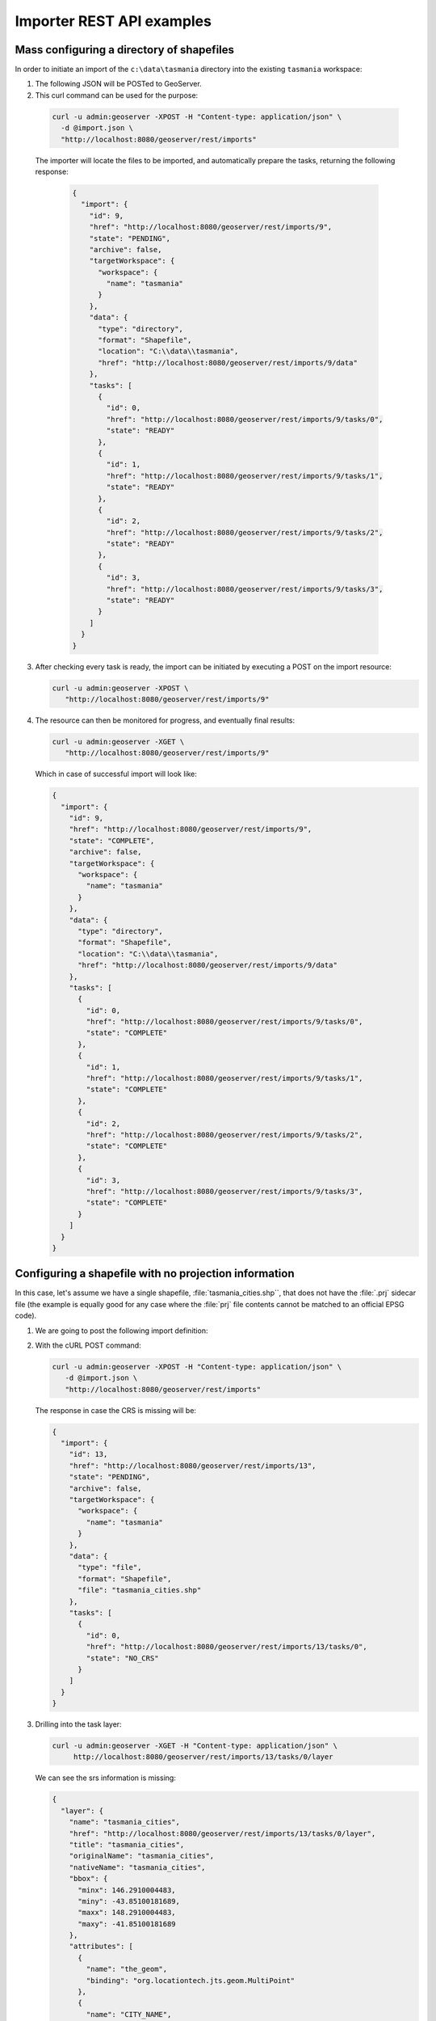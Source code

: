 .. _importer_rest_examples:

Importer REST API examples
==========================

Mass configuring a directory of shapefiles
------------------------------------------

In order to initiate an import of the ``c:\data\tasmania`` directory into the existing ``tasmania`` workspace:

1. The following JSON will be POSTed to GeoServer.
   
   .. code-block:: json
      :caption: import.json
      
        {
           "import": {
              "targetWorkspace": {
                 "workspace": {
                    "name": "tasmania"
                 }
              },
              "data": {
                "type": "directory",
                "location": "C:/data/tasmania"
              }
           }
        }

2. This curl command can be used for the purpose:

  .. code-block:: bash
  
     curl -u admin:geoserver -XPOST -H "Content-type: application/json" \
       -d @import.json \
       "http://localhost:8080/geoserver/rest/imports"

  The importer will locate the files to be imported, and automatically prepare the tasks, returning the following response:

   .. code-block:: json

       {
         "import": {
           "id": 9,
           "href": "http://localhost:8080/geoserver/rest/imports/9",
           "state": "PENDING",
           "archive": false,
           "targetWorkspace": {
             "workspace": {
               "name": "tasmania"
             }
           },
           "data": {
             "type": "directory",
             "format": "Shapefile",
             "location": "C:\\data\\tasmania",
             "href": "http://localhost:8080/geoserver/rest/imports/9/data"
           },
           "tasks": [
             {
               "id": 0,
               "href": "http://localhost:8080/geoserver/rest/imports/9/tasks/0",
               "state": "READY"
             },
             {
               "id": 1,
               "href": "http://localhost:8080/geoserver/rest/imports/9/tasks/1",
               "state": "READY"
             },
             {
               "id": 2,
               "href": "http://localhost:8080/geoserver/rest/imports/9/tasks/2",
               "state": "READY"
             },
             {
               "id": 3,
               "href": "http://localhost:8080/geoserver/rest/imports/9/tasks/3",
               "state": "READY"
             }
           ]
         }
       }

3. After checking every task is ready, the import can be initiated by executing a POST on the import resource:
   
   .. code-block:: bash

      curl -u admin:geoserver -XPOST \
         "http://localhost:8080/geoserver/rest/imports/9"
  
4. The resource can then be monitored for progress, and eventually final results:

   .. code-block:: bash  
   
      curl -u admin:geoserver -XGET \
         "http://localhost:8080/geoserver/rest/imports/9"

   Which in case of successful import will look like:

   .. code-block:: json

      {
        "import": {
          "id": 9,
          "href": "http://localhost:8080/geoserver/rest/imports/9",
          "state": "COMPLETE",
          "archive": false,
          "targetWorkspace": {
            "workspace": {
              "name": "tasmania"
            }
          },
          "data": {
            "type": "directory",
            "format": "Shapefile",
            "location": "C:\\data\\tasmania",
            "href": "http://localhost:8080/geoserver/rest/imports/9/data"
          },
          "tasks": [
            {
              "id": 0,
              "href": "http://localhost:8080/geoserver/rest/imports/9/tasks/0",
              "state": "COMPLETE"
            },
            {
              "id": 1,
              "href": "http://localhost:8080/geoserver/rest/imports/9/tasks/1",
              "state": "COMPLETE"
            },
            {
              "id": 2,
              "href": "http://localhost:8080/geoserver/rest/imports/9/tasks/2",
              "state": "COMPLETE"
            },
            {
              "id": 3,
              "href": "http://localhost:8080/geoserver/rest/imports/9/tasks/3",
              "state": "COMPLETE"
            }
          ]
        }
      } 
	
Configuring a shapefile with no projection information
------------------------------------------------------

In this case, let's assume we have a single shapefile, :file:`tasmania_cities.shp``, that does not have the :file:`.prj` sidecar file 
(the example is equally good for any case where the :file:`prj` file contents cannot be matched to an official EPSG code).

1. We are going to post the following import definition:
   
   .. code-block:: json
      :caption: import.json

      {
         "import": {
            "targetWorkspace": {
               "workspace": {
                  "name": "tasmania"
               }
            },
            "data": {
              "type": "file",
              "file": "C:/data/tasmania/tasmania_cities.shp"
            }
         }
      }

2. With the cURL POST command:
   
   .. code-block:: bash

      curl -u admin:geoserver -XPOST -H "Content-type: application/json" \
         -d @import.json \
         "http://localhost:8080/geoserver/rest/imports"

   The response in case the CRS is missing will be:

   .. code-block:: json

      {
        "import": {
          "id": 13,
          "href": "http://localhost:8080/geoserver/rest/imports/13",
          "state": "PENDING",
          "archive": false,
          "targetWorkspace": {
            "workspace": {
              "name": "tasmania"
            }
          },
          "data": {
            "type": "file",
            "format": "Shapefile",
            "file": "tasmania_cities.shp"
          },
          "tasks": [
            {
              "id": 0,
              "href": "http://localhost:8080/geoserver/rest/imports/13/tasks/0",
              "state": "NO_CRS"
            }
          ]
        }
      }

3. Drilling into the task layer:

   .. code-block:: bash
      
      curl -u admin:geoserver -XGET -H "Content-type: application/json" \
           http://localhost:8080/geoserver/rest/imports/13/tasks/0/layer
   
   We can see the srs information is missing:
   
   .. code-block:: json

      {
        "layer": {
          "name": "tasmania_cities",
          "href": "http://localhost:8080/geoserver/rest/imports/13/tasks/0/layer",
          "title": "tasmania_cities",
          "originalName": "tasmania_cities",
          "nativeName": "tasmania_cities",
          "bbox": {
            "minx": 146.2910004483,
            "miny": -43.85100181689,
            "maxx": 148.2910004483,
            "maxy": -41.85100181689
          },
          "attributes": [
            {
              "name": "the_geom",
              "binding": "org.locationtech.jts.geom.MultiPoint"
            },
            {
              "name": "CITY_NAME",
              "binding": "java.lang.String"
            },
            {
              "name": "ADMIN_NAME",
              "binding": "java.lang.String"
            },
            {
              "name": "CNTRY_NAME",
              "binding": "java.lang.String"
            },
            {
              "name": "STATUS",
              "binding": "java.lang.String"
            },
            {
              "name": "POP_CLASS",
              "binding": "java.lang.String"
            }
          ],
          "style": {
            "name": "tasmania_tasmania_cities2",
            "href": "http://localhost:8080/geoserver/rest/imports/13/tasks/0/layer/style"
          }
        }
      }

4. Use the following json snippet to update the SRS:

   .. code-block:: bash
      :caption: layerUpdate.json
      
       {
          layer : {
             srs: "EPSG:4326"
          }
       }  
   
   Using cURL PUT command:
   
   .. code-block:: bash

      curl -u admin:geoserver -XPUT -H "Content-type: application/json" \
        -d @layerUpdate.json \
        "http://localhost:8080/geoserver/rest/imports/13/tasks/0/layer/"


5. Getting the import definition again:

   .. code-block:: bash
   
      curl -u admin:geoserver -XGET -H "Content-type: application/json" \
           http://localhost:8080/geoserver/rest/imports/13/tasks/0
   
   The import is now ready to execute:

   .. code-block:: json
   
      {
        "import": {
          "id": 13,
          "href": "http://localhost:8080/geoserver/rest/imports/13",
          "state": "PENDING",
          "archive": false,
          "targetWorkspace": {
            "workspace": {
              "name": "tasmania"
            }
          },
          "data": {
            "type": "file",
            "format": "Shapefile",
            "file": "tasmania_cities.shp"
          },
          "tasks": [
            {
              "id": 0,
              "href": "http://localhost:8080/geoserver/rest/imports/13/tasks/0",
              "state": "READY"
            }
          ]
        }
      }

6. A POST request will execute the import:

   .. code-block:: bash

      curl -u admin:geoserver -XPOST \
        "http://localhost:8080/geoserver/rest/imports/13"

   With a successful import marking the task as ``COMPLETE``:

   .. code-block:: json
   
      {
        "import": {
          "id": 13,
          "href": "http://localhost:8080/geoserver/rest/imports/13",
          "state": "COMPLETE",
          "archive": false,
          "targetWorkspace": {
            "workspace": {
              "name": "tasmania"
            }
          },
          "data": {
            "type": "file",
            "format": "Shapefile",
            "file": "tasmania_cities.shp"
          },
          "tasks": [
            {
              "id": 0,
              "href": "http://localhost:8080/geoserver/rest/imports/13/tasks/0",
              "state": "COMPLETE"
            }
          ]
        }
      }

Uploading a Shapefile to PostGIS
--------------------------------

This example shows the process for uploading a Shapefile (in a zip file) to an existing PostGIS datastore (cite:postgis).

1. Setup ``cite:postgis`` datastore:
   
   .. literalinclude:: files/postgis.json
      :language: json
      :caption:  postgis.json
   
   Using curl POST:
   
   .. code-block:: bash
   
      curl  -u admin:geoserver -XPOST -H "Content-type: application/json" \
        -d @postgis.json \
        "http://localhost:8080/geoserver/rest/workspaces/cite/datastores.json"

2. Create the import definition:

   .. literalinclude:: files/import.json
      :language: json
      :caption:  import.json

   POST this definition to /geoserver/rest/imports:
   
   .. code-block:: bash
   
      curl -u admin:geoserver -XPOST -H "Content-type: application/json" \
        -d @import.json \
        "http://localhost:8080/geoserver/rest/imports"

   The response will contain the import ID.

3. We now have an empty import with no tasks. To add a task, POST the shapefile to the list of tasks:

   .. code-block:: bash   

      curl -u admin:geoserver \
        -F name=myshapefile.zip -F filedata=@myshapefile.zip \
        "http://localhost:8080/geoserver/rest/imports/14/tasks"

4. Since we sent a shapefile, importer assumes the target will be a shapefile store. To import to PostGIS, we will need to reset it.
   
   Create the following JSON file:
   
   .. code-block:: json
      :caption: target.json

      {
        "dataStore": {
          "name":"postgis"
        }
      }

   PUT this file to /geoserver/rest/imports/14/tasks/0/target:

   .. code-block:: bash  
      
      curl -u admin:geoserver -XPUT -H "Content-type: application/json" \
        -d @target.json \
        "http://localhost:8080/geoserver/rest/imports/14/tasks/0/target"

5. Finally, we execute the import by sending a POST to /geoserver/rest/imports/14:

   .. code-block:: bash  
   
      curl -u admin:geoserver -XPOST \
        "http://localhost:8080/geoserver/rest/imports/14"
	
Uploading a CSV file to PostGIS while transforming it
-----------------------------------------------------

A remote sensing tool is generating CSV files with some locations and measurements, that we want to upload
into PostGIS as a new spatial table.

1. First, we are going to create a empty import with an existing postgis store as the target:

   .. code-block:: bash

      curl -u admin:geoserver -XPOST -H "Content-type: application/json" \
        -d @import.json \
        "http://localhost:8080/geoserver/rest/imports"
   
   Where :file:`import.json` is:

   .. literalinclude:: files/import.json
      :language: json
      :caption:  import.json

2. Then, we are going to POST the csv file to the tasks list.

   .. literalinclude:: files/values.csv
      :language: text
      :caption:  values.csv

   In order to create an import task for it:

   .. code-block:: bash
   
      curl -u admin:geoserver -F name=test -F filedata=@values.csv \
        "http://localhost:8080/geoserver/rest/imports/0/tasks"

   And we are going to get back a new task definition, with a notification that the CRS is missing:

   .. code-block:: json

      {
        "task": {
          "id": 0,
          "href": "http://localhost:8080/geoserver/rest/imports/0/tasks/0",
          "state": "NO_CRS",
          "updateMode": "CREATE",
          "data": {
            "type": "file",
            "format": "CSV",
            "file": "values.csv"
          },
          "target": {
            "href": "http://localhost:8080/geoserver/rest/imports/0/tasks/0/target",
            "dataStore": {
              "name": "postgis",
              "type": "PostGIS"
            }
          },
          "progress": "http://localhost:8080/geoserver/rest/imports/0/tasks/0/progress",
          "layer": {
            "name": "values",
            "href": "http://localhost:8080/geoserver/rest/imports/0/tasks/0/layer"
          },
          "transformChain": {
            "type": "vector",
            "transforms": []
          }
        }
      }

3. Force the CRS by updating the layer:

   .. literalinclude:: files/layerUpdate.json
      :language: json
      :caption:  layerUpdate.json
   
   Using PUT to update task layer:
   
   .. code-block:: bash

      curl -u admin:geoserver -XPUT -H "Content-type: application/json" \
        -d @layerUpdate.json \
        "http://localhost:8080/geoserver/rest/imports/0/tasks/0/layer/"
   
   Updating the srs:
   
   .. code-block:: json
   
      {
        "layer": {
          "name": "values",
          "href": "http://localhost:8080/geoserver/rest/imports/0/tasks/0/layer",
          "title": "values",
          "originalName": "values",
          "nativeName": "values",
          "srs": "EPSG:4326",
          "bbox": {
            "minx": 0,
            "miny": 0,
            "maxx": -1,
            "maxy": -1
          },
          "attributes": [
            {
              "name": "AssetID",
              "binding": "java.lang.Integer"
            },
            {
              "name": "SampleTime",
              "binding": "java.lang.String"
            },
            {
              "name": "Lat",
              "binding": "java.lang.Double"
            },
            {
              "name": "Lon",
              "binding": "java.lang.Double"
            },
            {
              "name": "Value",
              "binding": "java.lang.Double"
            }
          ],
          "style": {
            "name": "point",
            "href": "http://localhost:8080/geoserver/rest/imports/0/tasks/0/layer/style"
          }
        }
      }

4. Then, we are going to create a transformation mapping the Lat/Lon columns to a point:

   .. literalinclude:: files/toPoint.json
      :language: json
      :caption:  toPoint.json
         
   The above will be uploaded task transforms:
   
   .. code-block:: bash
   
      curl -u admin:geoserver -XPOST -H "Content-type: application/json" \
        -d @toPoint.json \
        "http://localhost:8080/geoserver/rest/imports/0/tasks/0/transforms"

5. Now the import is ready to run, and we'll execute it using:

   .. code-block:: bash
   
      curl -u admin:geoserver -XPOST \
        "http://localhost:8080/geoserver/rest/imports/0"

6. The new layer is created in PostGIS and registered in GeoServer as a new layer.

   In case the features in the CSV need to be appended to an existing layer a PUT request against the task might be performed, changing its
   updateMode from "CREATE" to "APPEND". Changing it to "REPLACE" instead will preserve the layer, but remove the old contents and replace
   them with the newly uploaded ones.

Replacing PostGIS table using the contents of a CSV file
--------------------------------------------------------

To update the ``values`` layer with new content:
      
#. Create a new import into ``cite:postgis``:

   .. code-block:: bash
   
      curl -u admin:geoserver -XPOST -H "Content-type: application/json" \
        -d @import.json "http://localhost:8080/geoserver/rest/imports"
        
   Using:
   
   .. literalinclude:: files/import.json
      :language: json
      :caption:  import.json
        
#. Use :file:`replace.csv` to create a new task:

   .. code-block:: bash
   
      curl -u admin:geoserver -XPOST \
        -F filedata=@replace.csv \
        "http://localhost:8080/geoserver/rest/imports/1/tasks"
        
   The csv file has an additional column:
        
   .. literalinclude:: files/replace.csv
      :language: text
      :caption:  replace.csv

#. Update task with as a "REPLACE" and supply srs information:

   .. code-block:: bash
   
      curl -u admin:geoserver -XPUT -H "Content-type: application/json" \
        -d @taskUpdate.json \
        "http://localhost:8080/geoserver/rest/imports/1/tasks/0"
   
   Using:
   
   .. literalinclude:: files/taskUpdate.json
      :language: json
      :caption:  taskUpdate.json

#. Update transform to supply a geometry column:

   .. code-block:: bash
   
      curl -u admin:geoserver -XPOST -H "Content-type: application/json" \
        -d @toPoint.json \
        "http://localhost:8080/geoserver/rest/imports/1/tasks/0/transforms"
        
   Using:
   
   .. literalinclude:: files/toPoint.json
      :language: json
      :caption:  toPoint.json

#. Double check import:

   .. code-block:: bash
   
      curl -u admin:geoserver -XGET \
        http://localhost:8080/geoserver/rest/imports/1.json
   
   .. code-block:: json
      :emphasize-lines: 15
   
      {
        "import": {
          "id": 2,
          "href": "http://localhost:8080/geoserver/rest/imports/1",
          "state": "PENDING",
          "archive": false,
          "targetWorkspace": {
            "workspace": {
              "name": "cite",
              "isolated": false
            }
          },
          "targetStore": {
            "dataStore": {
              "name": "postgis",
              "type": "PostGIS"
            }
          },
          "tasks": [
            {
              "id": 0,
              "href": "http://localhost:8080/geoserver/rest/imports/1/tasks/0",
              "state": "READY"
            }
          ]
        }
      }
   
   Task:

   .. code-block:: bash
   
      curl -u admin:geoserver -XGET \
        http://localhost:8080/geoserver/rest/imports/1/tasks/0.json
        
   .. code-block:: json
      :emphasize-lines: 5
   
      {
        "task": {
          "id": 0,
          "href": "http://localhost:8080/geoserver/rest/imports/2/tasks/0",
          "state": "READY",
          "updateMode": "REPLACE",
          "data": {
            "type": "file",
            "format": "CSV",
            "file": "replace.csv"
          },
          "target": {
            "href": "http://localhost:8080/geoserver/rest/imports/2/tasks/0/target",
            "dataStore": {
              "name": "postgis",
              "type": "PostGIS"
            }
          },
          "progress": "http://localhost:8080/geoserver/rest/imports/2/tasks/0/progress",
          "layer": {
            "name": "replace",
            "href": "http://localhost:8080/geoserver/rest/imports/2/tasks/0/layer"
          },
          "transformChain": {
            "type": "vector",
            "transforms": [
              {
                "type": "AttributesToPointGeometryTransform",
                "href": "http://localhost:8080/geoserver/rest/imports/2/tasks/0/transforms/0"
              }
            ]
          }
        }
      }
   
   Check layer to ensure ``name`` indicates layer to replace, and ``nativeName`` indicates
   the table contents to replace:
   
   .. code-block:: bash
   
      curl -u admin:geoserver -XGET \
        http://localhost:8080/geoserver/rest/imports/1/tasks/0/layer.json
        
   .. code-block:: json
      :emphasize-lines: 3,5,6,7
   
      {
        "layer": {
          "name": "values",
          "href": "http://localhost:8080/geoserver/rest/imports/1/tasks/0/layer",
          "title": "values",
          "originalName": "replace",
          "nativeName": "replace",
          "srs": "EPSG:4326",
          "bbox": {
            "minx": 0,
            "miny": 0,
            "maxx": -1,
            "maxy": -1
          },
          "attributes": [
            {
              "name": "AssetID",
              "binding": "java.lang.Integer"
            },
            {
              "name": "SampleTime",
              "binding": "java.lang.String"
            },
            {
              "name": "Lat",
              "binding": "java.lang.Double"
            },
            {
              "name": "Lon",
              "binding": "java.lang.Double"
            },
            {
              "name": "Value",
              "binding": "java.lang.Integer"
            }
          ],
          "style": {
            "name": "point",
            "href": "http://localhost:8080/geoserver/rest/imports/1/tasks/0/layer/style"
          }
        }
      }
      
   Transform:
   
   .. code-block:: bash
   
      curl -u admin:geoserver -XGET \
        http://localhost:8080/geoserver/rest/imports/1/tasks/0/transforms/0.json
   
#. To run the import:

   .. code-block:: bash
   
      curl -u admin:geoserver -XPOST \
        "http://localhost:8080/geoserver/rest/imports/1"

Uploading and optimizing a GeoTiff with ground control points 
-------------------------------------------------------------

A data supplier is periodically providing GeoTiffs that we need to configure in GeoServer.
The GeoTIFF is referenced via Ground Control Points, is organized by stripes, and has no overviews.
The objective is to rectify, optimize and publish it via the importer.

First, we are going to create a empty import with no store as the target::

    curl -u admin:geoserver -XPOST -H "Content-type: application/json" -d @import.json "http://localhost:8080/geoserver/rest/imports"

Where import.json is::

    {
       "import": {
          "targetWorkspace": {
             "workspace": {
                "name": "sf"
             }
          }
       }
    }

Then, we are going to POST the GeoTiff file to the tasks list, in order to create an import task for it::

    curl -u admin:geoserver -F name=test -F filedata=@box_gcp_fixed.tif "http://localhost:8080/geoserver/rest/imports/0/tasks"
    
We are then going to append the transformations to rectify (gdalwarp), retile (gdal_translate) and add overviews (gdaladdo) to it::

   curl -u admin:geoserver -XPOST -H "Content-type: application/json" -d @warp.json "http://localhost:8080/geoserver/rest/imports/0/tasks/0/transforms"
   curl -u admin:geoserver -XPOST -H "Content-type: application/json" -d @gtx.json "http://localhost:8080/geoserver/rest/imports/0/tasks/0/transforms"
   curl -u admin:geoserver -XPOST -H "Content-type: application/json" -d @gad.json "http://localhost:8080/geoserver/rest/imports/0/tasks/0/transforms"
   

``warp.json`` is::

    {
      "type": "GdalWarpTransform",
      "options": [ "-t_srs", "EPSG:4326"]
    }


``gtx.json`` is::

    {
      "type": "GdalTranslateTransform",
      "options": [ "-co", "TILED=YES", "-co", "BLOCKXSIZE=512", "-co", "BLOCKYSIZE=512"]
    }

``gad.json`` is::

    {
      "type": "GdalAddoTransform",
      "options": [ "-r", "average"],
      "levels" : [2, 4, 8, 16]
    }

    
Now the import is ready to run, and we'll execute it using::

    curl -u admin:geoserver -XPOST "http://localhost:8080/geoserver/rest/imports/0"

A new layer ``box_gcp_fixed`` layer will appear in GeoServer, with an underlying GeoTiff file ready
for web serving.

Adding a new granule into an existing mosaic 
--------------------------------------------

A data supplier is periodically providing new time based imagery that we need to add into an existing mosaic
in GeoServer.
The imagery is in GeoTiff format, and lacks a good internal structure, which needs to be aligned with
the one into the other images.
  
First, we are going to create a import with an indication of where the granule is located, and
the target store:

    curl -u admin:geoserver -XPOST -H "Content-type: application/json" -d @import.json "http://localhost:8080/geoserver/rest/imports"

Where import.json is::

    {
       "import": {
          "targetWorkspace": {
             "workspace": {
                "name": "topp"
             }
          },
          "data": {
            "type": "file",
            "file": "/home/aaime/devel/gisData/ndimensional/data/world/world.200407.3x5400x2700.tiff"
          },
          "targetStore": {
             "dataStore": {
                "name": "bluemarble"
             }
          }
       }
    }

We are then going to append the transformations to harmonize the file with the rest of the mosaic::

   curl -u admin:geoserver -XPOST -H "Content-type: application/json" -d @gtx.json "http://localhost:8080/geoserver/rest/imports/0/tasks/0/transforms"
   curl -u admin:geoserver -XPOST -H "Content-type: application/json" -d @gad.json "http://localhost:8080/geoserver/rest/imports/0/tasks/0/transforms"
   
``gtx.json`` is::

    {
      "type": "GdalTranslateTransform",
      "options": [ "-co", "TILED=YES"]
    }

``gad.json`` is::

    {
      "type": "GdalAddoTransform",
      "options": [ "-r", "average"],
      "levels" : [2, 4, 8, 16, 32, 64, 128]
    }

    
Now the import is ready to run, and we'll execute it using::

    curl -u admin:geoserver -XPOST "http://localhost:8080/geoserver/rest/imports/0"

The new granule will be ingested into the mosaic, and will thus be available for time based requests.

Asynchronously fetching and importing data from a remote server 
---------------------------------------------------------------

We assume a remote FTP server contains multiple shapefiles that we need to import in GeoServer
as new layers. The files are large, and the server has much better bandwidth than the client,
so it's best if GeoServer performs the data fetching on its own.

In this case a asynchronous request using ``remote`` data will be the best fit::

    curl -u admin:geoserver -XPOST -H "Content-type: application/json" -d @import.json "http://localhost:8080/geoserver/rest/imports?async=true"

Where import.json is::

    {
       "import": {
          "targetWorkspace": {
             "workspace": {
                "name": "topp"
             }
          },
          "data": {
            "type": "remote",
            "location": "ftp://myserver/data/bc_shapefiles",
            "username": "dan",
            "password": "secret"
          }
       }
    }
    
The request will return immediately with an import context in "INIT" state, and it will remain in such
state until the data is fetched and the tasks created.
Once the state switches to "PENDING" the import will be ready for execution. Since there is
a lot of shapefiles to process, also the import run will be done in asynchronous mode::

    curl -u admin:geoserver -XPOST "http://localhost:8080/geoserver/rest/imports/0?async=true"
    
The response will return immediately in this case as well, and the progress can be followed as the
tasks in the import switch state.


Importing and optimizing a large image with a single request
------------------------------------------------------------

A large image appears every now and then on a mounted disk share, the image needs to be
optimized and imported into GeoServer as a new layer.
Since the source is large and we need to copy it on the local disk where the data dir resides,
a "remote" data is the right tool for the job, an asynchronous execution is also recommended
to avoid waiting on a possibly large command.
In this case the request will also contains the "exec=true" parameter to force the importer
an immediate execution of the command.

The request will then look as follows::

    curl -u admin:geoserver -XPOST -H "Content-type: application/json" -d @import.json "http://localhost:8080/geoserver/rest/imports?async=true&exec=true"

Where import.json is::

    {
      "import": {
        "targetWorkspace": {
          "workspace": {
            "name": "topp"
          }
        },
        "data": {
          "type": "remote",
          "location": "\/mnt\/remoteDisk\/bluemarble.tiff"
        },
        "transforms": [
          {
            "type": "GdalTranslateTransform",
            "options": [
              "-co", "TILED=YES",
              "-co", "COMPRESS=JPEG",
              "-co", "JPEG_QUALITY=85",
              "-co", "PHOTOMETRIC=YCBCR"
            ]
          },
          {
            "type": "GdalAddoTransform",
            "options": [
              "-r",
              "average",
              "--config", "COMPRESS_OVERVIEW", "JPEG",
              "--config", "PHOTOMETRIC_OVERVIEW", "YCBCR"
            ],
            "levels": [ 2, 4, 8, 16, 32, 64 ]
          }
        ]
      }
    }
    
Given the request is asynchronous, the client will have to poll the server in order to check
if the initialization and execution have succeeded.
